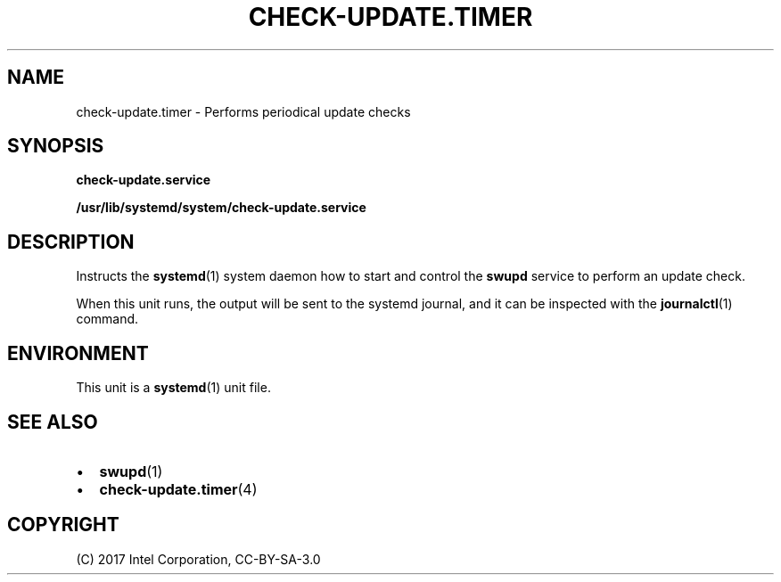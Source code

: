 .\" Man page generated from reStructuredText.
.
.TH CHECK-UPDATE.TIMER 4 "" "" ""
.SH NAME
check-update.timer \- Performs periodical update checks
.
.nr rst2man-indent-level 0
.
.de1 rstReportMargin
\\$1 \\n[an-margin]
level \\n[rst2man-indent-level]
level margin: \\n[rst2man-indent\\n[rst2man-indent-level]]
-
\\n[rst2man-indent0]
\\n[rst2man-indent1]
\\n[rst2man-indent2]
..
.de1 INDENT
.\" .rstReportMargin pre:
. RS \\$1
. nr rst2man-indent\\n[rst2man-indent-level] \\n[an-margin]
. nr rst2man-indent-level +1
.\" .rstReportMargin post:
..
.de UNINDENT
. RE
.\" indent \\n[an-margin]
.\" old: \\n[rst2man-indent\\n[rst2man-indent-level]]
.nr rst2man-indent-level -1
.\" new: \\n[rst2man-indent\\n[rst2man-indent-level]]
.in \\n[rst2man-indent\\n[rst2man-indent-level]]u
..
.SH SYNOPSIS
.sp
\fBcheck\-update.service\fP
.sp
\fB/usr/lib/systemd/system/check\-update.service\fP
.SH DESCRIPTION
.sp
Instructs the \fBsystemd\fP(1) system daemon how to start and control the
\fBswupd\fP service to perform an update check.
.sp
When this unit runs, the output will be sent to the systemd journal, and
it can be inspected with the \fBjournalctl\fP(1) command.
.SH ENVIRONMENT
.sp
This unit is a \fBsystemd\fP(1) unit file.
.SH SEE ALSO
.INDENT 0.0
.IP \(bu 2
\fBswupd\fP(1)
.IP \(bu 2
\fBcheck\-update.timer\fP(4)
.UNINDENT
.SH COPYRIGHT
(C) 2017 Intel Corporation, CC-BY-SA-3.0
.\" Generated by docutils manpage writer.
.

